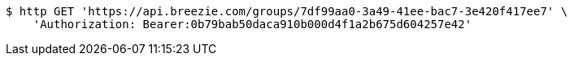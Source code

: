 [source,bash]
----
$ http GET 'https://api.breezie.com/groups/7df99aa0-3a49-41ee-bac7-3e420f417ee7' \
    'Authorization: Bearer:0b79bab50daca910b000d4f1a2b675d604257e42'
----